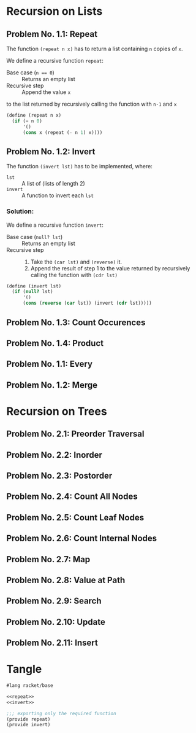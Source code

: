 #+NAME: Homework Assignment 01 : Solution

* Recursion on Lists

** Problem No. 1.1: Repeat
   The function =(repeat n x)= has to return a list containing
   =n= copies of =x=. 

   We define a recursive function =repeat=:
   
   - Base case (~n == 0~) ::  Returns an empty list
   - Recursive step :: Append the value =x= 
   to the list returned by recursively calling 
   the function with =n-1= and =x= 
   
#+NAME: repeat
#+BEGIN_SRC scheme
(define (repeat n x)
  (if (= n 0)
      '()
      (cons x (repeat (- n 1) x))))
#+END_SRC

** Problem No. 1.2: Invert
   The function =(invert lst)= has to be implemented, where:
   - =lst= :: A list of (lists of length 2)
   - =invert= :: A function to invert each =lst=

*** Solution:
    We define a recursive function =invert=:

    - Base case (~null? lst~) :: Returns an empty list
    - Recursive step ::
      1. Take the =(car lst)= and =(reverse)= it.
      2. Append the result of step 1 to the value returned by
         recursively calling the function with =(cdr lst)=
   
#+NAME: invert
#+BEGIN_SRC scheme
(define (invert lst)
  (if (null? lst)
      '()
      (cons (reverse (car lst)) (invert (cdr lst)))))
#+END_SRC

** Problem No. 1.3: Count Occurences

** Problem No. 1.4: Product

** Problem No. 1.1: Every

** Problem No. 1.2: Merge

* Recursion on Trees

** Problem No. 2.1: Preorder Traversal

** Problem No. 2.2: Inorder

** Problem No. 2.3: Postorder

** Problem No. 2.4: Count All Nodes

** Problem No. 2.5: Count Leaf Nodes

** Problem No. 2.6: Count Internal Nodes

** Problem No. 2.7: Map

** Problem No. 2.8: Value at Path

** Problem No. 2.9: Search

** Problem No. 2.10: Update

** Problem No. 2.11: Insert
* Tangle

#+NAME: solution
#+BEGIN_SRC scheme :noweb yes :tangle ./main.rkt
#lang racket/base

<<repeat>>
<<invert>>

;;; exporting only the required function
(provide repeat)
(provide invert)
#+END_SRC
